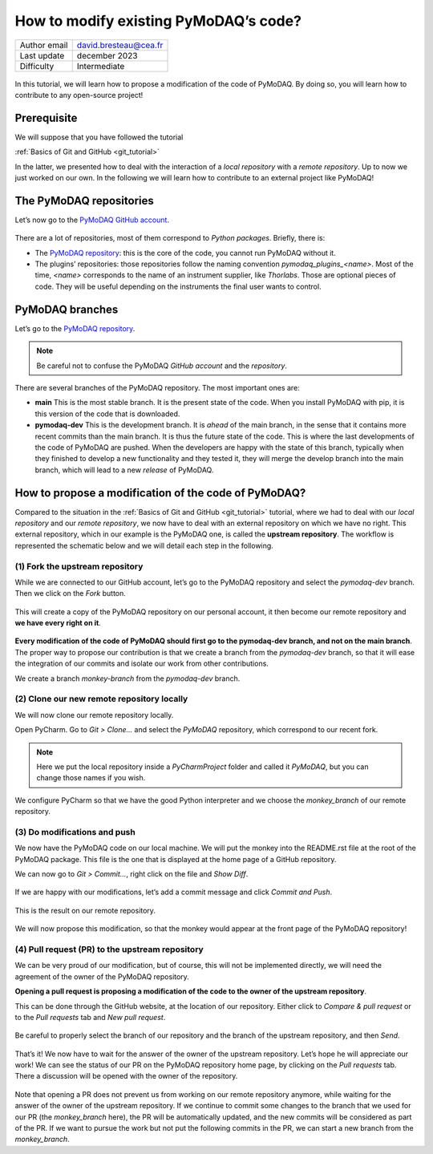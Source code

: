 .. _contribute_to_pymodaq_code:

How to modify existing PyMoDAQ’s code?
======================================

+------------------------------------+---------------------------------------+
| Author email                       | david.bresteau@cea.fr                 |
+------------------------------------+---------------------------------------+
| Last update                        | december 2023                         |
+------------------------------------+---------------------------------------+
| Difficulty                         | Intermediate                          |
+------------------------------------+---------------------------------------+

.. figure:: /image/tutorial_create_github_account/github_logo.png
    :width: 200


In this tutorial, we will learn how to propose a modification of the code of PyMoDAQ. By doing so, you will learn how to
contribute to any open-source project!

Prerequisite
------------

We will suppose that you have followed the tutorial

:ref:`Basics of Git and GitHub <git_tutorial>`

In the latter, we presented how to deal with the interaction of a *local repository* with a *remote repository*.
Up to now we just worked on our own. In the following we will learn how to contribute to an external project like
PyMoDAQ!

The PyMoDAQ repositories
------------------------

Let’s now go to the `PyMoDAQ GitHub account`__.

__ https://github.com/PyMoDAQ

.. figure:: /image/tutorial_contribute_to_pymodaq_code/pmd_github_account.png
    :width: 600

There are a lot of repositories, most of them correspond to *Python packages*. Briefly, there is:

* The `PyMoDAQ repository`__: this is the core of the code, you cannot run PyMoDAQ without it.

* The plugins’ repositories: those repositories follow the naming convention *pymodaq_plugins_<name>*. Most of the time,
  *<name>* corresponds to the name of an instrument supplier, like *Thorlabs*. Those are optional pieces of code. They
  will be useful depending on the instruments the final user wants to control.

__ https://github.com/PyMoDAQ/PyMoDAQ

PyMoDAQ branches
----------------

Let’s go to the `PyMoDAQ repository`__.

__ https://github.com/PyMoDAQ/PyMoDAQ

.. note::
    Be careful not to confuse the PyMoDAQ *GitHub account* and the *repository*.

.. figure:: /image/tutorial_contribute_to_pymodaq_code/pmd_branches.png
    :width: 600

There are several branches of the PyMoDAQ repository. The most important ones are:

* **main** This is the most stable branch. It is the present state of the code. When you install PyMoDAQ with pip, it
  is this version of the code that is downloaded.

* **pymodaq-dev** This is the development branch. It is *ahead* of the main branch, in the sense that it contains more
  recent commits than the main branch. It is thus the future state of the code. This is where the last developments
  of the code of PyMoDAQ are pushed. When the developers are happy with the state of this branch, typically when they
  finished to develop a new functionality and they tested it, they will merge the develop branch into the main branch,
  which will lead to a new *release* of PyMoDAQ.

How to propose a modification of the code of PyMoDAQ?
-----------------------------------------------------

Compared to the situation in the :ref:`Basics of Git and GitHub <git_tutorial>` tutorial, where we had to deal with
our *local repository* and our *remote repository*, we now have
to deal with an external repository on which we have no right. This external repository, which in our example is the
PyMoDAQ one, is called the **upstream repository**. The workflow is represented the schematic below and we will
detail each step in the following.

.. figure:: /image/tutorial_contribute_to_pymodaq_code/git_full_repositories.png
    :width: 600

(1) Fork the upstream repository
++++++++++++++++++++++++++++++++

While we are connected to our GitHub account, let’s go to the PyMoDAQ repository and select the *pymodaq-dev* branch.
Then we click on the *Fork* button.

.. figure:: /image/tutorial_contribute_to_pymodaq_code/fork_pmd.png
    :width: 600

This will create a copy of the PyMoDAQ repository on our personal account, it then become our remote repository and **we
have every right on it**.

.. figure:: /image/tutorial_contribute_to_pymodaq_code/fork_pmd_on_quantumm.png
    :width: 600

**Every modification of the code of PyMoDAQ should first go to the pymodaq-dev branch, and not on the main branch**.
The proper way to propose our contribution is that we create a branch from the *pymodaq-dev* branch, so that it will
ease
the integration of our commits and isolate our work from other contributions.

We create a branch *monkey-branch* from the *pymodaq-dev* branch.

.. figure:: /image/tutorial_contribute_to_pymodaq_code/create_branch.png
    :width: 600

(2) Clone our new remote repository locally
+++++++++++++++++++++++++++++++++++++++++++

We will now clone our remote repository locally.

Open PyCharm. Go to *Git > Clone...* and select the *PyMoDAQ* repository, which correspond to our recent fork.

.. figure:: /image/tutorial_contribute_to_pymodaq_code/pycharm_clone.png
    :width: 600

.. note::
    Here we put the local repository inside a *PyCharmProject* folder and called it *PyMoDAQ*, but you can change those
    names if you wish.

We configure PyCharm so that we have the good Python interpreter and we choose the *monkey_branch* of our remote
repository.

.. figure:: /image/tutorial_contribute_to_pymodaq_code/pycharm_configuration.png
    :width: 800

(3) Do modifications and push
+++++++++++++++++++++++++++++

We now have the PyMoDAQ code on our local machine. We will put the monkey into the README.rst file at the root of the
PyMoDAQ package. This file is the one that is displayed at the home page of a GitHub repository.

We can now go to *Git > Commit...*, right click on the file and *Show Diff*.

.. figure:: /image/tutorial_contribute_to_pymodaq_code/pycharm_add_monkey_in_readme.png
    :width: 600

If we are happy with our modifications,
let’s add a commit message and click *Commit and Push*.

.. figure:: /image/tutorial_contribute_to_pymodaq_code/pycharm_push.png
    :width: 600

This is the result on our remote repository.

.. figure:: /image/tutorial_contribute_to_pymodaq_code/monkey_in_remote_repository.png
    :width: 600

We will now propose this modification, so that the monkey would appear at the front page of the PyMoDAQ repository!

(4) Pull request (PR) to the upstream repository
++++++++++++++++++++++++++++++++++++++++++++++++

We can be very proud of our modification, but of course, this will not be implemented directly, we will need the
agreement of the owner of the PyMoDAQ repository.

**Opening a pull request is proposing a modification of the code to the owner of the upstream repository**.

This can
be done through the GitHub website, at the location of our repository. Either click to *Compare & pull request* or to
the *Pull requests* tab and *New pull request*.

.. figure:: /image/tutorial_contribute_to_pymodaq_code/pull_request_the_monkey.png
    :width: 600

Be careful to properly select the branch of our repository and the branch of the upstream repository, and then *Send*.

.. figure:: /image/tutorial_contribute_to_pymodaq_code/github_pull_request.png
    :width: 600

That’s it! We now have to wait for the answer of the owner of the upstream repository. Let’s hope he will appreciate
our work!
We can see the status of our PR on the PyMoDAQ repository home page, by clicking on the *Pull requests* tab.
There a discussion will be opened with the owner of the repository.

.. figure:: /image/tutorial_contribute_to_pymodaq_code/pmd_pr_tab.png
    :width: 600

Note that opening a PR does not prevent us from working on our remote repository anymore, while waiting for the answer
of the owner of the upstream repository.
If we continue to commit some changes to the branch that we used for our PR (the *monkey_branch* here), the PR will
be automatically updated, and the new commits will be considered as part of the PR.
If we want to pursue the work but not put the following commits in the PR, we can start a new branch from the
*monkey_branch*.